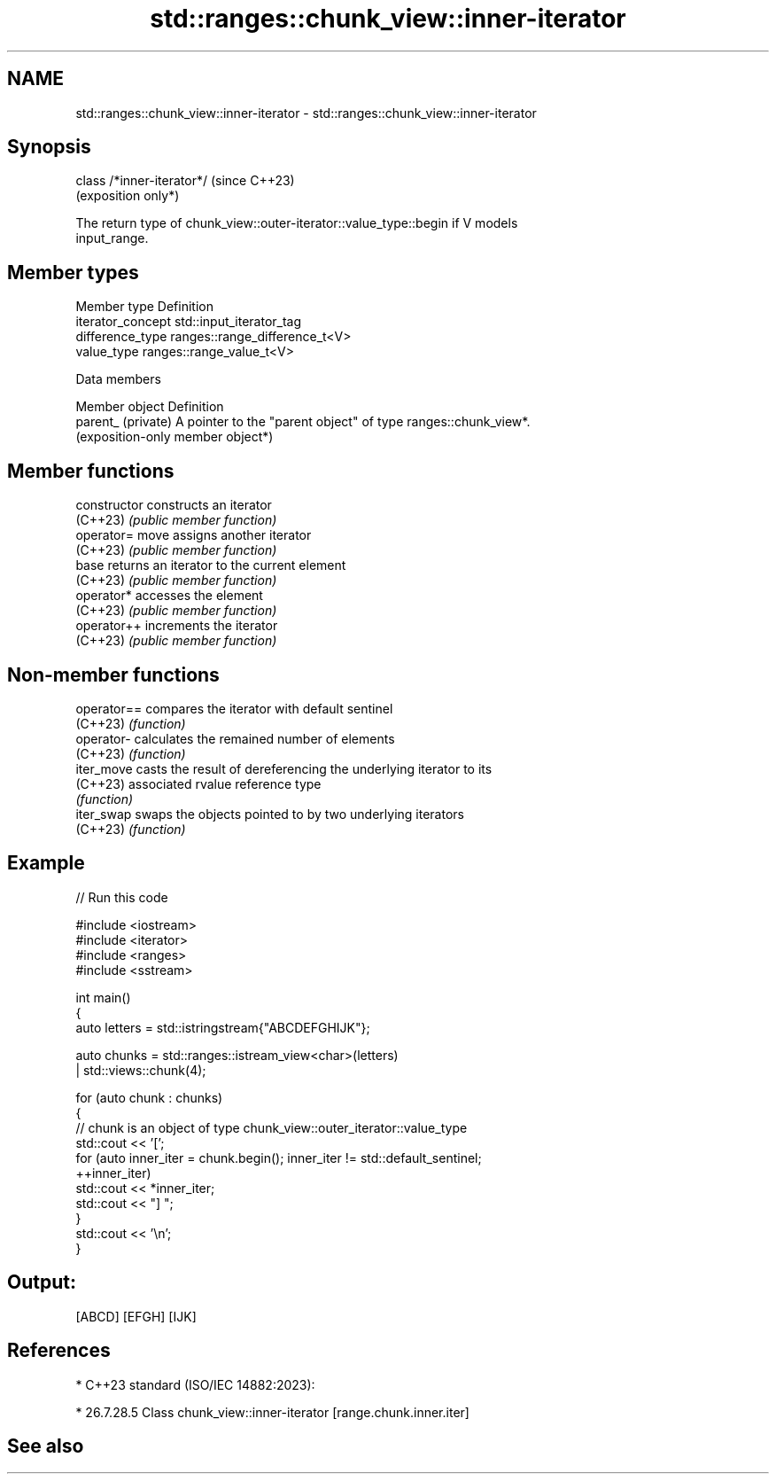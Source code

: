.TH std::ranges::chunk_view::inner-iterator 3 "2024.06.10" "http://cppreference.com" "C++ Standard Libary"
.SH NAME
std::ranges::chunk_view::inner-iterator \- std::ranges::chunk_view::inner-iterator

.SH Synopsis
   class /*inner-iterator*/  (since C++23)
                             (exposition only*)

   The return type of chunk_view::outer-iterator::value_type::begin if V models
   input_range.

.SH Member types

   Member type      Definition
   iterator_concept std::input_iterator_tag
   difference_type  ranges::range_difference_t<V>
   value_type       ranges::range_value_t<V>

   Data members

   Member object     Definition
   parent_ (private) A pointer to the "parent object" of type ranges::chunk_view*.
                     (exposition-only member object*)

.SH Member functions

   constructor   constructs an iterator
   (C++23)       \fI(public member function)\fP
   operator=     move assigns another iterator
   (C++23)       \fI(public member function)\fP
   base          returns an iterator to the current element
   (C++23)       \fI(public member function)\fP
   operator*     accesses the element
   (C++23)       \fI(public member function)\fP
   operator++    increments the iterator
   (C++23)       \fI(public member function)\fP

.SH Non-member functions

   operator== compares the iterator with default sentinel
   (C++23)    \fI(function)\fP
   operator-  calculates the remained number of elements
   (C++23)    \fI(function)\fP
   iter_move  casts the result of dereferencing the underlying iterator to its
   (C++23)    associated rvalue reference type
              \fI(function)\fP
   iter_swap  swaps the objects pointed to by two underlying iterators
   (C++23)    \fI(function)\fP

.SH Example


// Run this code

 #include <iostream>
 #include <iterator>
 #include <ranges>
 #include <sstream>

 int main()
 {
     auto letters = std::istringstream{"ABCDEFGHIJK"};

     auto chunks = std::ranges::istream_view<char>(letters)
                 | std::views::chunk(4);

     for (auto chunk : chunks)
     {
         // chunk is an object of type chunk_view::outer_iterator::value_type
         std::cout << '[';
         for (auto inner_iter = chunk.begin(); inner_iter != std::default_sentinel;
              ++inner_iter)
             std::cout << *inner_iter;
         std::cout << "] ";
     }
     std::cout << '\\n';
 }

.SH Output:

 [ABCD] [EFGH] [IJK]

.SH References

     * C++23 standard (ISO/IEC 14882:2023):

     * 26.7.28.5 Class chunk_view::inner-iterator [range.chunk.inner.iter]

.SH See also
